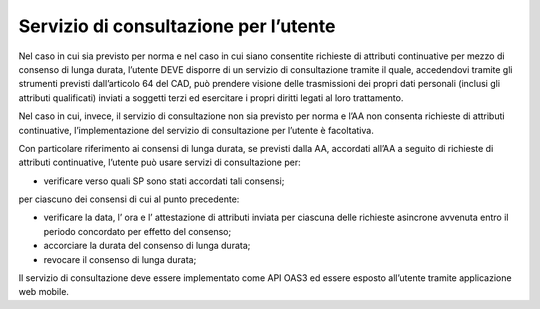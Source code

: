 Servizio di consultazione per l’utente
======================================

Nel caso in cui sia previsto per norma e nel caso in cui siano
consentite richieste di attributi continuative per mezzo di consenso di
lunga durata, l’utente DEVE disporre di un servizio di consultazione
tramite il quale, accedendovi tramite gli strumenti previsti
dall’articolo 64 del CAD, può prendere visione delle trasmissioni dei
propri dati personali (inclusi gli attributi qualificati) inviati a
soggetti terzi ed esercitare i propri diritti legati al loro
trattamento.

Nel caso in cui, invece, il servizio di consultazione non sia previsto
per norma e l’AA non consenta richieste di attributi continuative,
l’implementazione del servizio di consultazione per l’utente è
facoltativa.

Con particolare riferimento ai consensi di lunga durata, se previsti
dalla AA, accordati all’AA a seguito di richieste di attributi
continuative, l’utente può usare servizi di consultazione per:

-  verificare verso quali SP sono stati accordati tali consensi;

per ciascuno dei consensi di cui al punto precedente:

-  verificare la data, l’ ora e l’ attestazione di attributi inviata per
   ciascuna delle richieste asincrone avvenuta entro il periodo
   concordato per effetto del consenso;

-  accorciare la durata del consenso di lunga durata;

-  revocare il consenso di lunga durata;

Il servizio di consultazione deve essere implementato come API OAS3 ed
essere esposto all’utente tramite applicazione web mobile.
